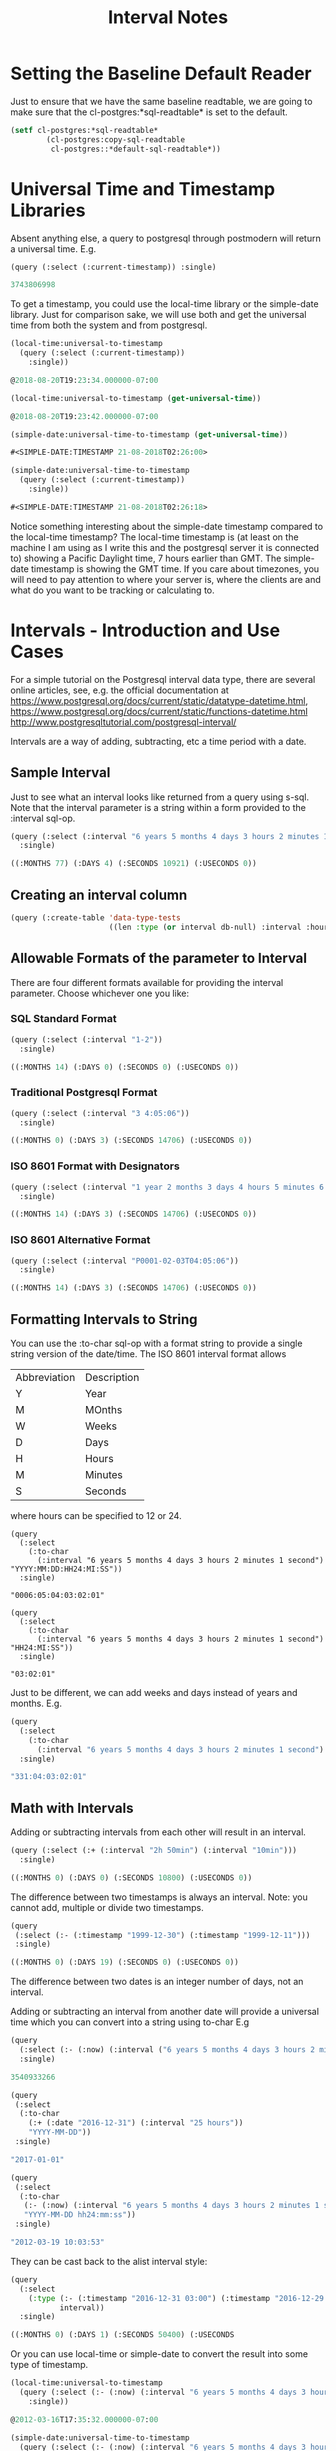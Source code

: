 #+TITLE: Interval Notes
#+OPTIONS: num:nil
#+HTML_HEAD: <link rel="stylesheet" type="text/css" href="style.css" />
#+HTML_HEAD: <style>pre.src{background:#343131;color:white;} </style>
#+OPTIONS: ^:nil
* Setting the Baseline Default Reader
  :PROPERTIES:
  :ID:       c6baef62-f431-451c-b297-00db0e48b69f
  :END:
Just to ensure that we have the same baseline readtable, we are going
to make sure that the cl-postgres:*sql-readtable* is set to the default.
#+BEGIN_SRC lisp
(setf cl-postgres:*sql-readtable*
        (cl-postgres:copy-sql-readtable
         cl-postgres::*default-sql-readtable*))
#+END_SRC
* Universal Time and Timestamp Libraries
  :PROPERTIES:
  :ID:       49a51426-a091-44f0-8248-bb1169e1f12a
  :END:

Absent anything else, a query to postgresql through postmodern will return a
universal time. E.g.
#+BEGIN_SRC lisp
(query (:select (:current-timestamp)) :single)

3743806998
#+END_SRC
To get a timestamp, you could use the local-time library or the simple-date
library. Just for comparison sake, we will use both and get the universal time
from both the system and from postgresql.

#+BEGIN_SRC lisp
(local-time:universal-to-timestamp
  (query (:select (:current-timestamp))
    :single))

@2018-08-20T19:23:34.000000-07:00

(local-time:universal-to-timestamp (get-universal-time))

@2018-08-20T19:23:42.000000-07:00

(simple-date:universal-time-to-timestamp (get-universal-time))

#<SIMPLE-DATE:TIMESTAMP 21-08-2018T02:26:00>

(simple-date:universal-time-to-timestamp
  (query (:select (:current-timestamp))
    :single))

#<SIMPLE-DATE:TIMESTAMP 21-08-2018T02:26:18>
#+END_SRC
Notice something interesting about the simple-date timestamp compared to the
local-time timestamp? The local-time timestamp is (at least on the machine
I am using as I write this and the postgresql server it is connected to)
showing a Pacific Daylight time, 7 hours earlier than GMT. The simple-date
timestamp is showing the GMT time. If you care about
timezones, you will need to pay attention to where your server is, where the
clients are and what do you want to be tracking or calculating to.

* Intervals - Introduction and Use Cases
  :PROPERTIES:
  :ID:       7b52f41e-83c3-4f27-859f-b2bb80a53c88
  :END:
For a simple tutorial on the Postgresql interval data type, there are
several online articles, see, e.g. the official documentation at
https://www.postgresql.org/docs/current/static/datatype-datetime.html,
https://www.postgresql.org/docs/current/static/functions-datetime.html
http://www.postgresqltutorial.com/postgresql-interval/

Intervals are a way of adding, subtracting, etc a time period with a date.

** Sample Interval
   :PROPERTIES:
   :ID:       630b0d70-4ca3-41d5-848f-01cda8231d95
   :END:
Just to see what an interval looks like returned from a query using s-sql. Note
that the interval parameter is a string within a form provided to the :interval sql-op.
#+BEGIN_SRC lisp
(query (:select (:interval "6 years 5 months 4 days 3 hours 2 minutes 1 second"))
  :single)

((:MONTHS 77) (:DAYS 4) (:SECONDS 10921) (:USECONDS 0))
#+END_SRC
** Creating an interval column
#+BEGIN_SRC lisp
(query (:create-table 'data-type-tests
                      ((len :type (or interval db-null) :interval :hour-to-minute))))
#+END_SRC
** Allowable Formats of the parameter to Interval
   :PROPERTIES:
   :ID:       48cca061-c649-44e3-8312-e349de885b3f
   :END:
There are four different formats available for providing the interval parameter.
Choose whichever one you like:
*** SQL Standard Format
    :PROPERTIES:
    :ID:       b435a518-a906-4314-800c-3d18f47f8f06
    :END:
#+BEGIN_SRC lisp
(query (:select (:interval "1-2"))
  :single)

((:MONTHS 14) (:DAYS 0) (:SECONDS 0) (:USECONDS 0))
#+END_SRC
*** Traditional Postgresql Format
    :PROPERTIES:
    :ID:       b7058c5b-d0d9-40b6-8d07-2b02123068b3
    :END:
#+BEGIN_SRC lisp
(query (:select (:interval "3 4:05:06"))
  :single)

((:MONTHS 0) (:DAYS 3) (:SECONDS 14706) (:USECONDS 0))
#+END_SRC
*** ISO 8601 Format with Designators
    :PROPERTIES:
    :ID:       43a72f38-6744-48cb-9fdd-6806cea409de
    :END:
#+BEGIN_SRC lisp
(query (:select (:interval "1 year 2 months 3 days 4 hours 5 minutes 6 seconds"))
  :single)

((:MONTHS 14) (:DAYS 3) (:SECONDS 14706) (:USECONDS 0))
#+END_SRC
*** ISO 8601 Alternative Format
    :PROPERTIES:
    :ID:       14de15c4-68d8-4107-95e2-c2976344eafd
    :END:
#+BEGIN_SRC lisp
(query (:select (:interval "P0001-02-03T04:05:06"))
  :single)

((:MONTHS 14) (:DAYS 3) (:SECONDS 14706) (:USECONDS 0))
#+END_SRC

** Formatting Intervals to String
   :PROPERTIES:
   :ID:       09172b69-1881-4608-bea6-bc51dbd8c3f2
   :END:
You can use the :to-char sql-op with a format string to provide a single
string version of the date/time. The ISO 8601 interval format allows
| Abbreviation | Description |
| Y            | Year        |
| M            | MOnths      |
| W            | Weeks       |
| D            | Days        |
| H            | Hours       |
| M            | Minutes     |
| S            | Seconds     |

where hours can be specified to 12 or 24.
#+BEGIN_SRC
(query
  (:select
    (:to-char
      (:interval "6 years 5 months 4 days 3 hours 2 minutes 1 second") "YYYY:MM:DD:HH24:MI:SS"))
  :single)

"0006:05:04:03:02:01"

(query
  (:select
    (:to-char
      (:interval "6 years 5 months 4 days 3 hours 2 minutes 1 second") "HH24:MI:SS"))
  :single)

"03:02:01"
#+END_SRC
Just to be different, we can add weeks and days instead of years and months. E.g.
#+BEGIN_SRC lisp
(query
  (:select
    (:to-char
      (:interval "6 years 5 months 4 days 3 hours 2 minutes 1 second") "WW:DD:HH24:MI:SS"))
  :single)

"331:04:03:02:01"
#+END_SRC

** Math with Intervals
   :PROPERTIES:
   :ID:       ce85ec08-d1b8-49b8-9a2a-eb0a6a496ed5
   :END:
Adding or subtracting intervals from each other will result in an interval.
#+BEGIN_SRC lisp
(query (:select (:+ (:interval "2h 50min") (:interval "10min")))
  :single)

((:MONTHS 0) (:DAYS 0) (:SECONDS 10800) (:USECONDS 0))
#+END_SRC

The difference between two timestamps is always an interval. Note: you
cannot add, multiple or divide two timestamps.
#+BEGIN_SRC lisp
(query
 (:select (:- (:timestamp "1999-12-30") (:timestamp "1999-12-11")))
 :single)

((:MONTHS 0) (:DAYS 19) (:SECONDS 0) (:USECONDS 0))
#+END_SRC

The difference between two dates is an integer number of days, not an
interval.

Adding or subtracting an interval from another date will provide a universal time
which you can convert into a string using to-char E.g
#+BEGIN_SRC lisp
(query
  (:select (:- (:now) (:interval ("6 years 5 months 4 days 3 hours 2 minutes 1 second"))))
  :single)

3540933266

(query
 (:select
  (:to-char
    (:+ (:date "2016-12-31") (:interval "25 hours"))
    "YYYY-MM-DD"))
 :single)

"2017-01-01"

(query
 (:select
  (:to-char
   (:- (:now) (:interval "6 years 5 months 4 days 3 hours 2 minutes 1 second"))
   "YYYY-MM-DD hh24:mm:ss"))
 :single)

"2012-03-19 10:03:53"
#+END_SRC
They can be cast back to the alist interval style:
#+BEGIN_SRC lisp
(query
  (:select
    (:type (:- (:timestamp "2016-12-31 03:00") (:timestamp "2016-12-29 13:00"))
           interval))
  :single)

((:MONTHS 0) (:DAYS 1) (:SECONDS 50400) (:USECONDS
#+END_SRC
Or you can use local-time or simple-date to convert the result into some
type of timestamp.
#+BEGIN_SRC lisp
(local-time:universal-to-timestamp
  (query (:select (:- (:now) (:interval "6 years 5 months 4 days 3 hours 2 minutes 1 second")))
    :single))

@2012-03-16T17:35:32.000000-07:00

(simple-date:universal-time-to-timestamp
  (query (:select (:- (:now) (:interval "6 years 5 months 4 days 3 hours 2 minutes 1 second")))
    :single))

#<SIMPLE-DATE:TIMESTAMP 17-03-2012T00:36:14>
#+END_SRC

You can also do the more expected sums and groupings using intervals. In
the following example, we sum the total employment days by city of the
employees with more than 1 year of service.
#+BEGIN_SRC lisp
(query
 (:select 'city (:as (:sum (:- (:timestamp "2018-04-10")
                               'start-date))
                     'total-days)
          :from 'employee
          :group-by 'city
          :having (:> (:sum (:- (:timestamp "2018-04-10") 'start-date))
                      (:interval "1 year"))))

(("Vancouver" ((:MONTHS 0) (:DAYS 21746) (:SECONDS 0) (:USECONDS 0)))
 ("New York" ((:MONTHS 0) (:DAYS 22751) (:SECONDS 0) (:USECONDS 0)))
 ("Toronto" ((:MONTHS 0) (:DAYS 20374) (:SECONDS 0) (:USECONDS 0))))
#+END_SRC

** Extracting Subparts
   :PROPERTIES:
   :ID:       38666c25-b699-4a8a-8db7-88472b13bc0c
   :END:
You can extract a part of an interval using :extract.
#+BEGIN_SRC lisp
(query (:select (:extract "minute" (:interval "5 hours 21 minutes")))
  :single)

21.0d0

(query (:select (:extract "hour" (:interval "35 hours 21 minutes")))
  :single)

35.0d0

(query (:select (:extract "day" (:interval "6 years 5 months 4 days 3 hours 2 minutes 1 second")))
  :single)

4.0d0

(query (:select (:extract "year" (:interval "6 years 5 months 4 days 3 hours 2 minutes 1 second")))
  :single)

6.0d0

(query (:select (:extract "year" (:interval "6 years 15 months 4 days 3 hours 2 minutes 1 second")))
  :single)

7.0d0

(query (:select (:extract "month" (:interval "6 years 15 months 4 days 3 hours 2 minutes 1 second")))
  :single)

3.0d0
#+END_SRC
** Justify Days and Hours
   :PROPERTIES:
   :ID:       2ad994c7-2167-41f9-8c5e-6cbc9695e912
   :END:
You can adjust a period of days to be 30 day months and adjust a period
of hours to be 24 hour days. For example:

#+BEGIN_SRC
(query (:select (:interval "47 days 3 hours 2 minutes 1 second"))
  :single)

((:MONTHS 0) (:DAYS 47) (:SECONDS 10921) (:USECONDS 0))

(query (:select (:justify-days (:interval "47 days 3 hours 2 minutes 1 second")))
  :single)

((:MONTHS 1) (:DAYS 17) (:SECONDS 10921) (:USECONDS 0))
#+END_SRC
